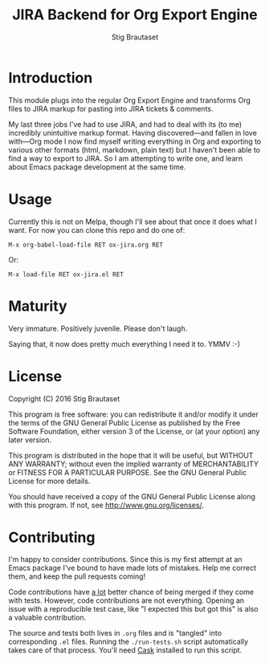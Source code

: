 #+TITLE: JIRA Backend for Org Export Engine
#+AUTHOR: Stig Brautaset
* Introduction

  This module plugs into the regular Org Export Engine and transforms Org
  files to JIRA markup for pasting into JIRA tickets & comments.

  My last three jobs I've had to use JIRA, and had to deal with its (to me)
  incredibly unintuitive markup format. Having discovered---and fallen in
  love with---Org mode I now find myself writing everything in Org and
  exporting to various other formats (html, markdown, plain text) but I
  haven't been able to find a way to export to JIRA. So I am attempting to
  write one, and learn about Emacs package development at the same time.

* Usage

  Currently this is not on Melpa, though I'll see about that once it does what
  I want. For now you can clone this repo and do one of:

  #+BEGIN_EXAMPLE
  M-x org-babel-load-file RET ox-jira.org RET
  #+END_EXAMPLE

  Or:

  #+BEGIN_EXAMPLE
  M-x load-file RET ox-jira.el RET
  #+END_EXAMPLE

* Maturity

  Very immature. Positively juvenile. Please don't laugh.

  Saying that, it now does pretty much everything I need it to. YMMV :-)

* License

  Copyright (C) 2016 Stig Brautaset

  This program is free software: you can redistribute it and/or modify it
  under the terms of the GNU General Public License as published by the Free
  Software Foundation, either version 3 of the License, or (at your option)
  any later version.

  This program is distributed in the hope that it will be useful, but WITHOUT
  ANY WARRANTY; without even the implied warranty of MERCHANTABILITY or
  FITNESS FOR A PARTICULAR PURPOSE. See the GNU General Public License for
  more details.

  You should have received a copy of the GNU General Public License along with
  this program. If not, see <http://www.gnu.org/licenses/>.

* Contributing

  I'm happy to consider contributions. Since this is my first attempt at an
  Emacs package I've bound to have made lots of mistakes. Help me correct
  them, and keep the pull requests coming!

  Code contributions have _a lot_ better chance of being merged if they come
  with tests. However, code contributions are not everything. Opening an issue
  with a reproducible test case, like "I expected this but got this" is also a
  valuable contribution.

  The source and tests both lives in =.org= files and is "tangled" into
  corresponding =.el= files. Running the =./run-tests.sh= script automatically
  takes care of that process. You'll need [[https://cask.github.io][Cask]] installed to run this script.
